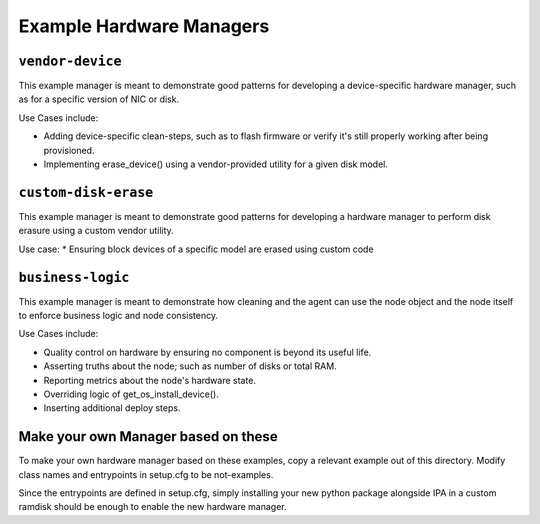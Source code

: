 Example Hardware Managers
=========================

``vendor-device``
-----------------

This example manager is meant to demonstrate good patterns for developing a
device-specific hardware manager, such as for a specific version of NIC or
disk.

Use Cases include:

* Adding device-specific clean-steps, such as to flash firmware or
  verify it's still properly working after being provisioned.
* Implementing erase_device() using a vendor-provided utility for a given
  disk model.

``custom-disk-erase``
---------------------

This example manager is meant to demonstrate good patterns for developing a
hardware manager to perform disk erasure using a custom vendor utility.

Use case:
* Ensuring block devices of a specific model are erased using custom code

``business-logic``
------------------

This example manager is meant to demonstrate how cleaning and the agent can
use the node object and the node itself to enforce business logic and node
consistency.

Use Cases include:

* Quality control on hardware by ensuring no component is beyond its useful
  life.
* Asserting truths about the node; such as number of disks or total RAM.
* Reporting metrics about the node's hardware state.
* Overriding logic of get_os_install_device().
* Inserting additional deploy steps.

Make your own Manager based on these
------------------------------------

To make your own hardware manager based on these examples, copy a relevant
example out of this directory. Modify class names and entrypoints in setup.cfg
to be not-examples.

Since the entrypoints are defined in setup.cfg, simply installing your new
python package alongside IPA in a custom ramdisk should be enough to enable
the new hardware manager.

